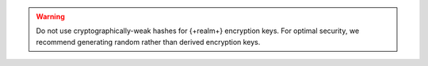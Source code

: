 .. warning::

   Do not use cryptographically-weak hashes for {+realm+} encryption keys. 
   For optimal security, we recommend generating random rather than derived 
   encryption keys.
